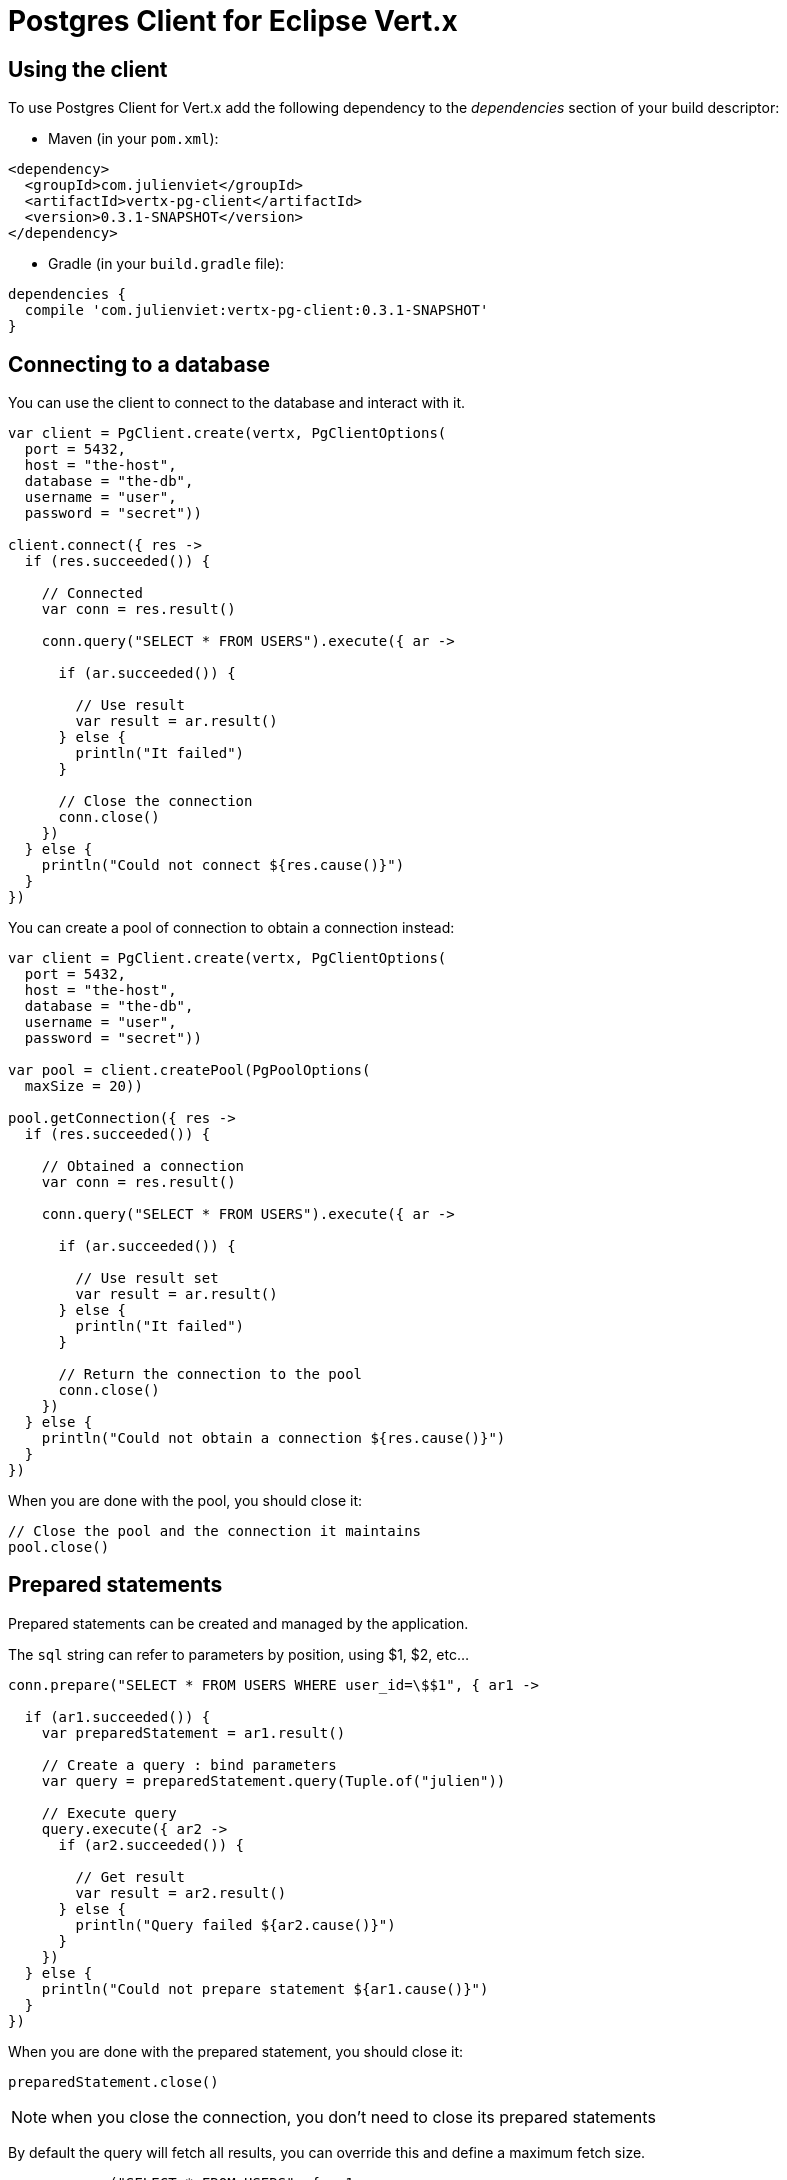 = Postgres Client for Eclipse Vert.x

== Using the client

To use Postgres Client for Vert.x add the following dependency to the _dependencies_ section of your build descriptor:

* Maven (in your `pom.xml`):

[source,xml,subs="+attributes"]
----
<dependency>
  <groupId>com.julienviet</groupId>
  <artifactId>vertx-pg-client</artifactId>
  <version>0.3.1-SNAPSHOT</version>
</dependency>
----

* Gradle (in your `build.gradle` file):

[source,groovy,subs="+attributes"]
----
dependencies {
  compile 'com.julienviet:vertx-pg-client:0.3.1-SNAPSHOT'
}
----

== Connecting to a database

You can use the client to connect to the database and interact with it.

[source,kotlin]
----

var client = PgClient.create(vertx, PgClientOptions(
  port = 5432,
  host = "the-host",
  database = "the-db",
  username = "user",
  password = "secret"))

client.connect({ res ->
  if (res.succeeded()) {

    // Connected
    var conn = res.result()

    conn.query("SELECT * FROM USERS").execute({ ar ->

      if (ar.succeeded()) {

        // Use result
        var result = ar.result()
      } else {
        println("It failed")
      }

      // Close the connection
      conn.close()
    })
  } else {
    println("Could not connect ${res.cause()}")
  }
})

----

You can create a pool of connection to obtain a connection instead:

[source,kotlin]
----

var client = PgClient.create(vertx, PgClientOptions(
  port = 5432,
  host = "the-host",
  database = "the-db",
  username = "user",
  password = "secret"))

var pool = client.createPool(PgPoolOptions(
  maxSize = 20))

pool.getConnection({ res ->
  if (res.succeeded()) {

    // Obtained a connection
    var conn = res.result()

    conn.query("SELECT * FROM USERS").execute({ ar ->

      if (ar.succeeded()) {

        // Use result set
        var result = ar.result()
      } else {
        println("It failed")
      }

      // Return the connection to the pool
      conn.close()
    })
  } else {
    println("Could not obtain a connection ${res.cause()}")
  }
})

----

When you are done with the pool, you should close it:

[source,kotlin]
----

// Close the pool and the connection it maintains
pool.close()

----

== Prepared statements

Prepared statements can be created and managed by the application.

The `sql` string can refer to parameters by position, using $1, $2, etc...

[source,kotlin]
----
conn.prepare("SELECT * FROM USERS WHERE user_id=\$$1", { ar1 ->

  if (ar1.succeeded()) {
    var preparedStatement = ar1.result()

    // Create a query : bind parameters
    var query = preparedStatement.query(Tuple.of("julien"))

    // Execute query
    query.execute({ ar2 ->
      if (ar2.succeeded()) {

        // Get result
        var result = ar2.result()
      } else {
        println("Query failed ${ar2.cause()}")
      }
    })
  } else {
    println("Could not prepare statement ${ar1.cause()}")
  }
})

----

When you are done with the prepared statement, you should close it:

[source,kotlin]
----
preparedStatement.close()

----

NOTE: when you close the connection, you don't need to close its prepared statements

By default the query will fetch all results, you can override this and define a maximum fetch size.

[source,kotlin]
----
conn.prepare("SELECT * FROM USERS", { ar1 ->
  if (ar1.succeeded()) {

    var preparedStatement = ar1.result()

    // Create a query : bind parameters
    var query = preparedStatement.query().fetch(100)

    query.execute({ ar2 ->

      if (ar2.succeeded()) {
        println("Got at most 100 rows")

        if (query.hasMore()) {
          // Get results
          var result = ar2.result()

          println("Get next 100")
          query.execute({ ar3 ->
            // Continue...
          })
        } else {
          // We are done
        }
      } else {
        println("Query failed ${ar2.cause()}")
      }
    })
  } else {
    println("Could not prepare statement ${ar1.cause()}")
  }
})

----

When a query is not completed you can call `link:../../apidocs/com/julienviet/pgclient/PgQuery.html#close--[close]` to release
the query result in progress:

[source,kotlin]
----
conn.prepare("SELECT * FROM USERS", { ar1 ->

  if (ar1.succeeded()) {
    var preparedStatement = ar1.result()

    // Create a query : bind parameters
    var query = preparedStatement.query()

    // Get at most 100 rows
    query.fetch(100)

    // Execute query
    query.execute({ res ->
      if (res.succeeded()) {

        // Get result
        var result = res.result()

        // Close the query
        query.close()
      } else {
        println("Query failed ${res.cause()}")
      }
    })
  } else {
    println("Could not prepare statement ${ar1.cause()}")
  }
})

----

Prepared statements can also be used for update operations

[source,kotlin]
----

// Prepare (when not cached)
// Execute
conn.preparedQuery("UPDATE USERS SET name=\$$1 WHERE id=\$$2", Tuple.of(2, "EMAD ALBLUESHI"), { ar ->

  if (ar.succeeded()) {
    // Process results
    var result = ar.result()
  } else {
    println("Update failed ${ar.cause()}")
  }
})

----


Prepared statements can also be used to batch operations in a very efficient manner:

[source,kotlin]
----
conn.prepare("INSERT INTO USERS (id, name) VALUES (\$$1, \$$2)", { ar1 ->
  if (ar1.succeeded()) {
    var preparedStatement = ar1.result()

    // Create a query : bind parameters
    var batch = preparedStatement.batch()

    // Add commands to the batch
    batch.add(Tuple.of("julien", "Julien Viet"))
    batch.add(Tuple.of("emad", "Emad Alblueshi"))

    batch.execute({ res ->
      if (res.succeeded()) {

        // Process results
        var results = res.result()
      } else {
        println("Batch failed ${res.cause()}")
      }
    })
  } else {
    println("Could not prepare statement ${ar1.cause()}")
  }
})

----

== Using SSL/TLS

To configure the client to use SSL connection, you can configure the `link:../../apidocs/com/julienviet/pgclient/PgClient.html[PgClient]`
like a Vert.x `NetClient`.

[source,kotlin]
----

var client = PgClient.create(vertx, PgClientOptions(
  port = 5432,
  host = "the-host",
  database = "the-db",
  username = "user",
  password = "secret",
  ssl = true,
  pemTrustOptions = PemTrustOptions(
    certPaths = listOf("/path/to/cert.pem"))))

client.connect({ res ->
  if (res.succeeded()) {
    // Connected with SSL
  } else {
    println("Could not connect ${res.cause()}")
  }
})

----

More information can be found in the http://vertx.io/docs/vertx-core/java/#ssl[Vert.x documentation].

== Using a proxy

You can also configure the client to use an HTTP/1.x CONNECT, SOCKS4a or SOCKS5 proxy.

More information can be found in the http://vertx.io/docs/vertx-core/java/#_using_a_proxy_for_client_connections[Vert.x documentation].